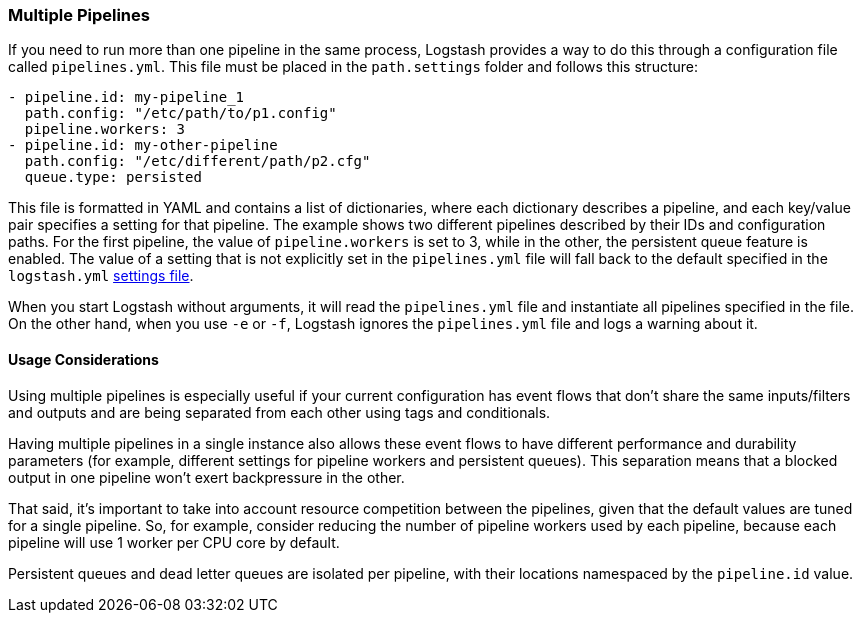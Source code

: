 [[multiple-pipelines]]
=== Multiple Pipelines

If you need to run more than one pipeline in the same process, Logstash provides a way to do this through a configuration file called `pipelines.yml`.
This file must be placed in the `path.settings` folder and follows this structure:

[source,yaml]
-------------------------------------------------------------------------------
- pipeline.id: my-pipeline_1
  path.config: "/etc/path/to/p1.config"
  pipeline.workers: 3
- pipeline.id: my-other-pipeline
  path.config: "/etc/different/path/p2.cfg"
  queue.type: persisted
-------------------------------------------------------------------------------

This file is formatted in YAML and contains a list of dictionaries, where each dictionary describes a pipeline, and each key/value pair specifies a setting for that pipeline. The example shows two different pipelines described by their IDs and  configuration paths. For the first pipeline, the value of `pipeline.workers` is set to 3, while in the other, the persistent queue feature is enabled.
The value of a setting that is not explicitly set in the `pipelines.yml` file will fall back to the default specified in the `logstash.yml` <<logstash-settings-file,settings file>>.

When you start Logstash without arguments, it will read the `pipelines.yml` file and instantiate all pipelines specified in the file. On the other hand, when you use `-e` or `-f`, Logstash ignores the `pipelines.yml` file and logs a warning about it.

[[multiple-pipeline-usage]]
==== Usage Considerations

Using multiple pipelines is especially useful if your current configuration has event flows that don't share the same inputs/filters and outputs and are being separated from each other using tags and conditionals.

Having multiple pipelines in a single instance also allows these event flows to have different performance and durability parameters (for example, different settings for pipeline workers and persistent queues). This separation means that a blocked output in one pipeline won't exert backpressure in the other.

That said, it's important to take into account resource competition between the pipelines, given that the default values are tuned for a single pipeline. So, for example, consider reducing the number of pipeline workers used by each pipeline, because each pipeline will use 1 worker per CPU core by default.

Persistent queues and dead letter queues are isolated per pipeline, with their locations namespaced by the `pipeline.id` value.